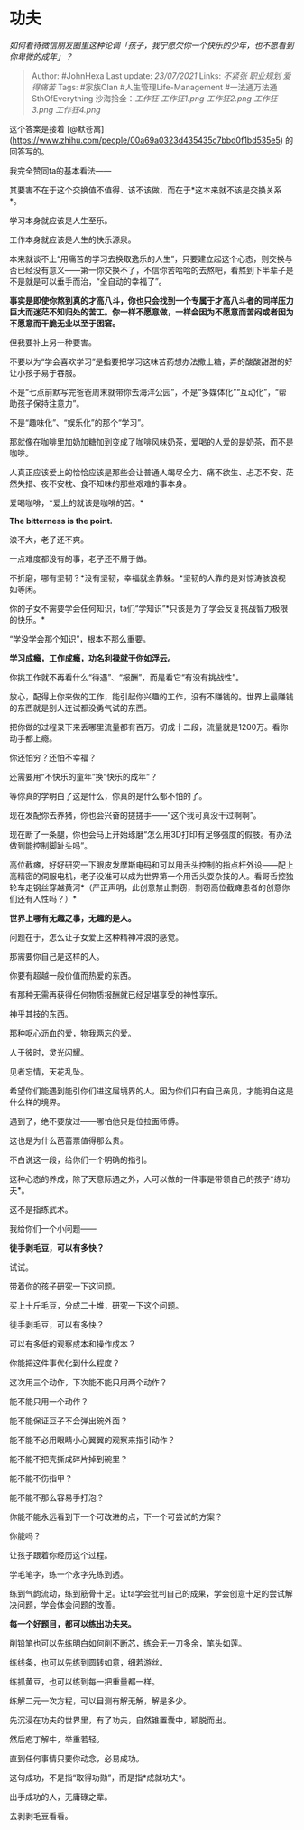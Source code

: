 * 功夫
  :PROPERTIES:
  :CUSTOM_ID: 功夫
  :END:

/如何看待微信朋友圈里这种论调「孩子，我宁愿欠你一个快乐的少年，也不愿看到你卑微的成年」？/

#+BEGIN_QUOTE
  Author: #JohnHexa Last update: /23/07/2021/ Links: [[不紧张]]
  [[职业规划]] [[爱得痛苦]] Tags: #家族Clan #人生管理Life-Management
  #一法通万法通SthOfEverything 沙海拾金：[[工作狂]] [[工作狂1.png]]
  [[工作狂2.png]] [[工作狂3.png]] [[工作狂4.png]]
#+END_QUOTE

这个答案是接着
[@默苍离](https://www.zhihu.com/people/00a69a0323d435435c7bbd0f1bd535e5)
的回答写的。

我完全赞同ta的基本看法------

其要害不在于这个交换值不值得、该不该做，而在于*这本来就不该是交换关系*。

学习本身就应该是人生至乐。

工作本身就应该是人生的快乐源泉。

本来就谈不上“用痛苦的学习去换取逸乐的人生”，只要建立起这个心态，则交换与否已经没有意义------第一你交换不了，不信你苦哈哈的去熬吧，看熬到下半辈子是不是就是可以垂手而治，“全自动的幸福了”。

*事实是即使你熬到真的才高八斗，你也只会找到一个专属于才高八斗者的同样压力巨大而迷茫不知归处的苦工。你一样不愿意做，一样会因为不愿意而苦闷或者因为不愿意而干脆无业以至于困窘。*

但我要补上另一种要害。

不要以为“学会喜欢学习”是指要把学习这味苦药想办法撒上糖，弄的酸酸甜甜的好让小孩子易于吞服。

不是“七点前默写完爸爸周末就带你去海洋公园”，不是“多媒体化”“互动化”，“帮助孩子保持注意力”。

不是“趣味化”、“娱乐化”的那个“学习”。

那就像在咖啡里加奶加糖加到变成了咖啡风味奶茶，爱喝的人爱的是奶茶，而不是咖啡。

人真正应该爱上的恰恰应该是那些会让普通人竭尽全力、痛不欲生、忐忑不安、茫然失措、夜不安枕、食不知味的那些艰难的事本身。

爱喝咖啡，*爱上的就该是咖啡的苦。*

*The bitterness is the point.*

浪不大，老子还不爽。

一点难度都没有的事，老子还不屑于做。

不折磨，哪有坚韧？*没有坚韧，幸福就全靠躲。*坚韧的人靠的是对惊涛骇浪视如等闲。

你的子女不需要学会任何知识，ta们“学知识”*只该是为了学会反复挑战智力极限的快乐。*

“学没学会那个知识”，根本不那么重要。

*学习成瘾，工作成瘾，功名利禄就于你如浮云。*

你挑工作就不再看什么“待遇”、“报酬”，而是看它“有没有挑战性”。

放心，配得上你来做的工作，能引起你兴趣的工作，没有不赚钱的。世界上最赚钱的东西就是别人连试都没勇气试的东西。

把你做的过程录下来丢哪里流量都有百万。切成十二段，流量就是1200万。看你动手都上瘾。

你还怕穷？还怕不幸福？

还需要用“不快乐的童年”换“快乐的成年”？

等你真的学明白了这是什么，你真的是什么都不怕的了。

现在发配你去养猪，你也会兴奋的搓搓手------“这个我可真没干过啊啊”。

现在断了一条腿，你也会马上开始琢磨“怎么用3D打印有足够强度的假肢。有办法做到能控制脚趾头吗”。

高位截瘫，好好研究一下眼皮发摩斯电码和可以用舌头控制的指点杆外设------配上高精密的伺服电机，老子没准可以成为世界第一个用舌头耍杂技的人。看哥舌控独轮车走钢丝穿越黄河*（严正声明，此创意禁止剽窃，剽窃高位截瘫患者的创意你们还有人性吗？）*

*世界上哪有无趣之事，无趣的是人。*

问题在于，怎么让子女爱上这种精神冲浪的感觉。

那需要你自己是这样的人。

你要有超越一般价值而热爱的东西。

有那种无需再获得任何物质报酬就已经足堪享受的神性享乐。

神乎其技的东西。

那种呕心沥血的爱，物我两忘的爱。

人于彼时，灵光闪耀。

见者忘情，天花乱坠。

希望你们能遇到能引你们进这层境界的人，因为你们只有自己亲见，才能明白这是什么样的境界。

遇到了，绝不要放过------哪怕他只是位拉面师傅。

这也是为什么芭蕾票值得那么贵。

不白说这一段，给你们一个明确的指引。

这种心态的养成，除了天意际遇之外，人可以做的一件事是带领自己的孩子*练功夫*。

这不是指练武术。

我给你们一个小问题------

*徒手剥毛豆，可以有多快？*

试试。

带着你的孩子研究一下这问题。

买上十斤毛豆，分成二十堆，研究一下这个问题。

徒手剥毛豆，可以有多快？

可以有多低的观察成本和操作成本？

你能把这件事优化到什么程度？

这次用三个动作，下次能不能只用两个动作？

能不能只用一个动作？

能不能保证豆子不会弹出碗外面？

能不能不必用眼睛小心翼翼的观察来指引动作？

能不能不把壳撕成碎片掉到碗里？

能不能不伤指甲？

能不能不那么容易手打泡？

你能不能永远看到下一个可改进的点，下一个可尝试的方案？

你能吗？

让孩子跟着你经历这个过程。

学毛笔字，练一个永字先练到透。

练到气韵流动，练到筋骨十足。让ta学会批判自己的成果，学会创意十足的尝试解决问题，学会体会问题的改善。

*每一个好题目，都可以练出功夫来。*

削铅笔也可以先练明白如何削不断芯，练会无一刀多余，笔头如莲。

练线条，也可以先练到圆转如意，细若游丝。

练抓黄豆，也可以练到每一把重量都一样。

练解二元一次方程，可以目测有解无解，解是多少。

先沉浸在功夫的世界里，有了功夫，自然锥置囊中，颖脱而出。

然后庖丁解牛，举重若轻。

直到任何事情只要你动念，必易成功。

这句成功，不是指“取得功勋”，而是指*成就功夫*。

出手成功的人，无庸碌之辈。

去剥剥毛豆看看。
